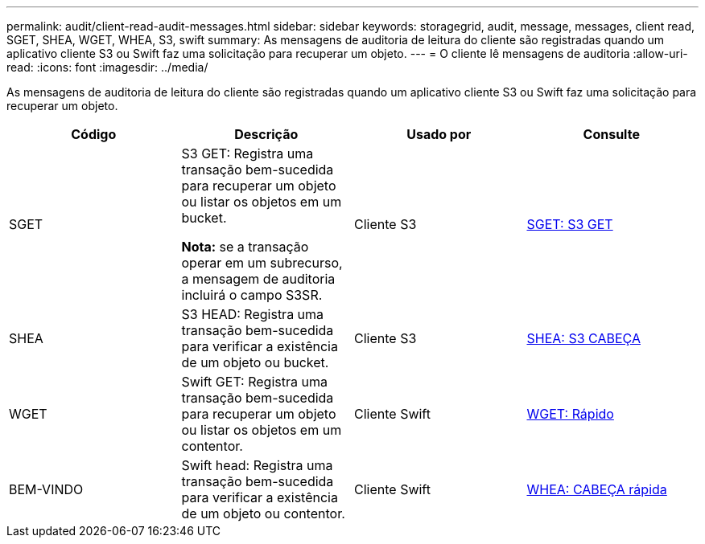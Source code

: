 ---
permalink: audit/client-read-audit-messages.html 
sidebar: sidebar 
keywords: storagegrid, audit, message, messages, client read, SGET, SHEA, WGET, WHEA, S3, swift 
summary: As mensagens de auditoria de leitura do cliente são registradas quando um aplicativo cliente S3 ou Swift faz uma solicitação para recuperar um objeto. 
---
= O cliente lê mensagens de auditoria
:allow-uri-read: 
:icons: font
:imagesdir: ../media/


[role="lead"]
As mensagens de auditoria de leitura do cliente são registradas quando um aplicativo cliente S3 ou Swift faz uma solicitação para recuperar um objeto.

|===
| Código | Descrição | Usado por | Consulte 


 a| 
SGET
 a| 
S3 GET: Registra uma transação bem-sucedida para recuperar um objeto ou listar os objetos em um bucket.

*Nota:* se a transação operar em um subrecurso, a mensagem de auditoria incluirá o campo S3SR.
 a| 
Cliente S3
 a| 
xref:sget-s3-get.adoc[SGET: S3 GET]



 a| 
SHEA
 a| 
S3 HEAD: Registra uma transação bem-sucedida para verificar a existência de um objeto ou bucket.
 a| 
Cliente S3
 a| 
xref:shea-s3-head.adoc[SHEA: S3 CABEÇA]



 a| 
WGET
 a| 
Swift GET: Registra uma transação bem-sucedida para recuperar um objeto ou listar os objetos em um contentor.
 a| 
Cliente Swift
 a| 
xref:wget-swift-get.adoc[WGET: Rápido]



 a| 
BEM-VINDO
 a| 
Swift head: Registra uma transação bem-sucedida para verificar a existência de um objeto ou contentor.
 a| 
Cliente Swift
 a| 
xref:whea-swift-head.adoc[WHEA: CABEÇA rápida]

|===